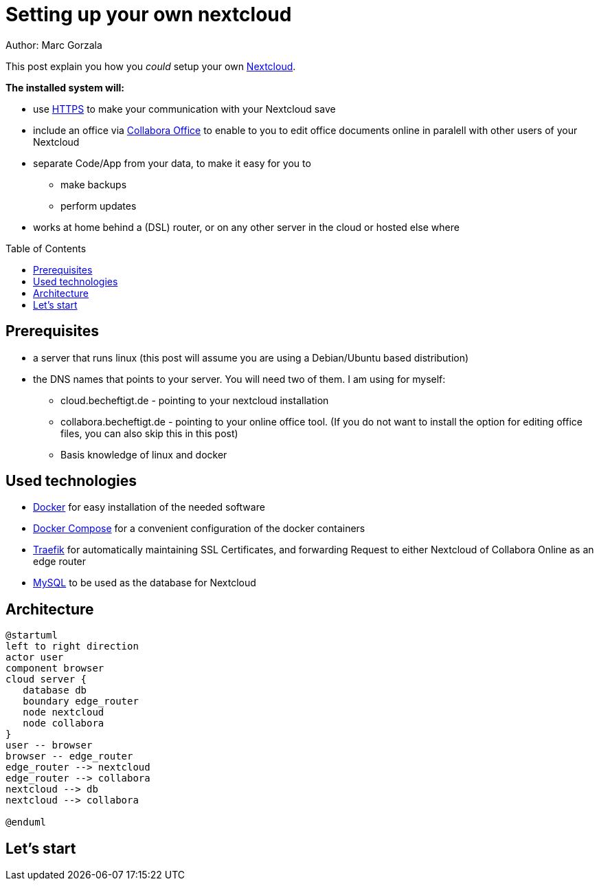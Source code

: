 = Setting up your own nextcloud
:jbake-type: page
:jbake-status: published
:jbake-tags: dance
:idprefix:

Author: Marc Gorzala

This post explain you how you _could_ setup your own link:https://nextcloud.com/[Nextcloud].

*The installed system will:*

* use link:https://de.wikipedia.org/wiki/Hypertext_Transfer_Protocol_Secure[HTTPS]
  to make your communication with your Nextcloud save
* include an office via link:https://www.collaboraoffice.com/code/[Collabora Office]
  to enable to you to edit office
  documents online in paralell with other users of your Nextcloud
* separate Code/App from your data, to make it easy for you to
** make backups
** perform updates
* works at home behind a (DSL) router, or on any other server in the cloud
  or hosted else where

:toc:
:toc-placement: macro
toc::[]


== Prerequisites

* a server that runs linux (this post will assume you are using a Debian/Ubuntu based distribution)
* the DNS names that points to your server. You will need two of
  them. I am using for myself:
** cloud.becheftigt.de - pointing to your nextcloud installation
** collabora.becheftigt.de - pointing to your online office tool.
  (If you do not want to install the option for editing office files, you can also
skip this in this post)
** Basis knowledge of linux and docker

== Used technologies

* link:https://www.docker.com/[Docker] for easy installation of the needed software
* link:https://docs.docker.com/compose/[Docker Compose] for a convenient configuration
  of the docker containers
* link:https://docs.traefik.io/[Traefik] for automatically maintaining SSL Certificates,
  and forwarding Request to either Nextcloud of Collabora Online as an edge router
* link:https://mysql.com/[MySQL] to be used as the database for Nextcloud

== Architecture

[plantuml, cloud-architecture, svg]
....
@startuml
left to right direction
actor user
component browser
cloud server {
   database db
   boundary edge_router
   node nextcloud
   node collabora
}
user -- browser
browser -- edge_router
edge_router --> nextcloud
edge_router --> collabora
nextcloud --> db
nextcloud --> collabora

@enduml
....

== Let's start



